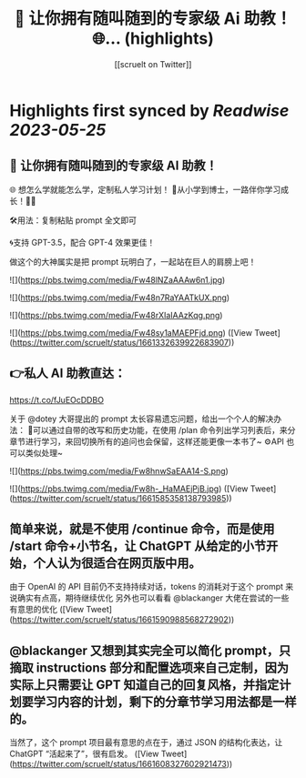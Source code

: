 :PROPERTIES:
:title: 💯 让你拥有随叫随到的专家级 Ai 助教！ 🌐... (highlights)
:author: [[scruelt on Twitter]]
:full-title: "💯 让你拥有随叫随到的专家级 Ai 助教！ 🌐..."
:category: [[tweets]]
:url: https://twitter.com/scruelt/status/1661332639922683907
:END:

* Highlights first synced by [[Readwise]] [[2023-05-25]]
** 💯 让你拥有随叫随到的专家级 AI 助教！
🌐 想怎么学就能怎么学，定制私人学习计划！
🍺从小学到博士，一路伴你学习成长！🍻🍻

🛠️用法：复制粘贴 prompt 全文即可

🌀支持 GPT-3.5，配合 GPT-4 效果更佳！

做这个的大神属实是把 prompt 玩明白了，一起站在巨人的肩膀上吧！ 

![](https://pbs.twimg.com/media/Fw48lNZaAAAw6n1.jpg) 

![](https://pbs.twimg.com/media/Fw48n7RaYAATkUX.png) 

![](https://pbs.twimg.com/media/Fw48rXIaIAAzKqg.png) 

![](https://pbs.twimg.com/media/Fw48sy1aMAEPFjd.png) ([View Tweet](https://twitter.com/scruelt/status/1661332639922683907))
** 👉私人 AI 助教直达：
https://t.co/fJuEOcDDBO

关于 @dotey 大哥提出的 prompt 太长容易遗忘问题，给出一个个人的解决办法：
🧰可以通过自带的改写和历史功能，在使用 /plan 命令列出学习列表后，来分章节进行学习，来回切换所有的追问也会保留，这样还能更像一本书了~
⚙️API 也可以类似处理~ 

![](https://pbs.twimg.com/media/Fw8hnwSaEAA14-S.png) 

![](https://pbs.twimg.com/media/Fw8h-_HaMAEjPjB.jpg) ([View Tweet](https://twitter.com/scruelt/status/1661585358138793985))
** 简单来说，就是不使用 /continue 命令，而是使用 /start 命令+小节名，让 ChatGPT 从给定的小节开始，个人认为很适合在网页版中用。
由于 OpenAI 的 API 目前仍不支持持续对话，tokens 的消耗对于这个 prompt 来说确实有点高，期待继续优化
另外也可以看看 @blackanger 大佬在尝试的一些有意思的优化 ([View Tweet](https://twitter.com/scruelt/status/1661590988568272902))
** @blackanger 又想到其实完全可以简化 prompt，只摘取 instructions 部分和配置选项来自己定制，因为实际上只需要让 GPT 知道自己的回复风格，并指定计划要学习内容的计划，剩下的分章节学习用法都是一样的。
当然了，这个 prompt 项目最有意思的点在于，通过 JSON 的结构化表达，让 ChatGPT “活起来了”，很有启发。 ([View Tweet](https://twitter.com/scruelt/status/1661608327602921473))